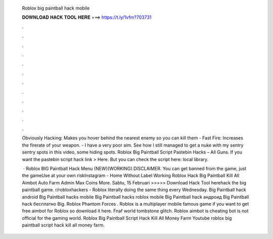   Roblox big paintball hack mobile
  
  
  
  𝐃𝐎𝐖𝐍𝐋𝐎𝐀𝐃 𝐇𝐀𝐂𝐊 𝐓𝐎𝐎𝐋 𝐇𝐄𝐑𝐄 ===> https://t.ly/1vfm?703731
  
  
  
  .
  
  
  
  .
  
  
  
  .
  
  
  
  .
  
  
  
  .
  
  
  
  .
  
  
  
  .
  
  
  
  .
  
  
  
  .
  
  
  
  .
  
  
  
  .
  
  
  
  .
  
  Obviously Hacking: Makes you hover behind the nearest enemy so you can kill them - Fast Fire: Increases the firerate of your weapon. - I have a very poor aim. See how I still managed to get a nuke with my sentry  sentry spots in this video, some hiding spots. Roblox Big Paintball Script Pastebin Hacks – All Guns. If you want the pastebin script hack link > Here. But you can check the script here: local library.
  
   · Roblox BIG Paintball Hack Menu (NEW)(WORKING).DISCLAIMER. You can get banned from the game, just the gameUse at your own riskInstagram -  Home Without Label Working Roblox Hack Big Paintball Kill All Aimbot Auto Farm Admin Max Coins More. Sabtu, 15 Februari  >>>>> Download Hack Tool herehack the big paintball game. r/robloxhackers - Roblox literally doing the same thing every Wednesday. Big Paintball hack android Big Paintball hacks mobile Big Paintball hacks roblox mobile Big Paintball hack андроид Big Paintball hack бесплатно Big. Roblox Phantom Forces . Roblox is a multiplayer mobile famous game if you want to get free aimbot for Roblox so download it here. Fnaf world tombstone glitch. Roblox aimbot is cheating bot is not official for the gaming world. Roblox Big Paintball Script Hack Kill All Money Farm Youtube roblox big paintball script hack kill all money farm.
